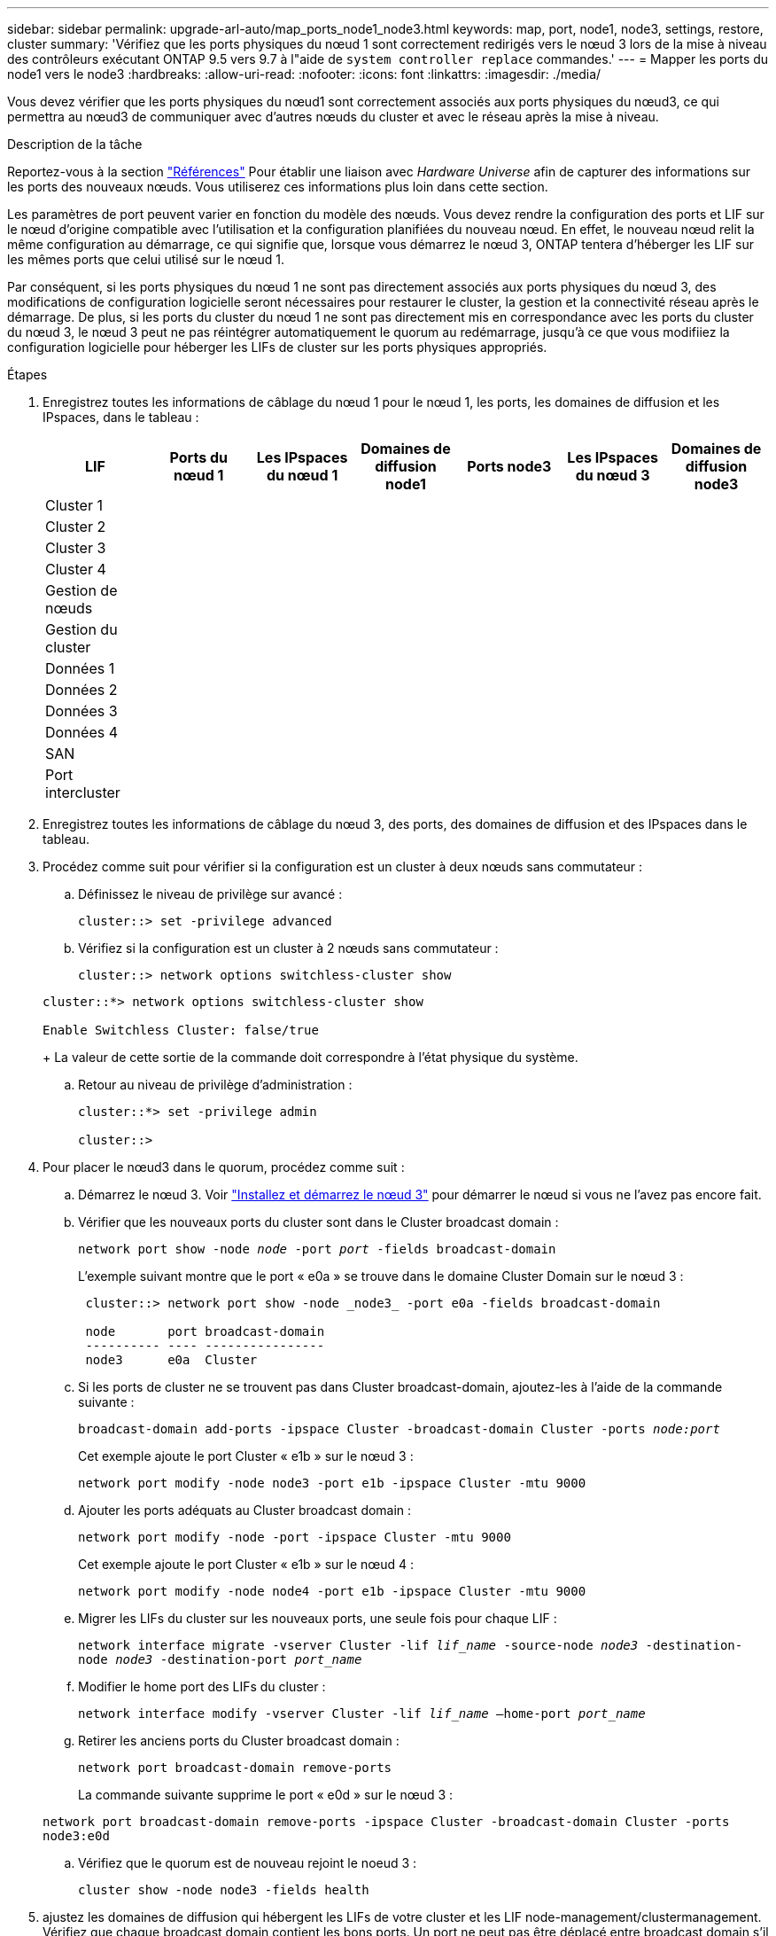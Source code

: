 ---
sidebar: sidebar 
permalink: upgrade-arl-auto/map_ports_node1_node3.html 
keywords: map, port, node1, node3, settings, restore, cluster 
summary: 'Vérifiez que les ports physiques du nœud 1 sont correctement redirigés vers le nœud 3 lors de la mise à niveau des contrôleurs exécutant ONTAP 9.5 vers 9.7 à l"aide de `system controller replace` commandes.' 
---
= Mapper les ports du node1 vers le node3
:hardbreaks:
:allow-uri-read: 
:nofooter: 
:icons: font
:linkattrs: 
:imagesdir: ./media/


[role="lead"]
Vous devez vérifier que les ports physiques du nœud1 sont correctement associés aux ports physiques du nœud3, ce qui permettra au nœud3 de communiquer avec d'autres nœuds du cluster et avec le réseau après la mise à niveau.

.Description de la tâche
Reportez-vous à la section link:other_references.html["Références"] Pour établir une liaison avec _Hardware Universe_ afin de capturer des informations sur les ports des nouveaux nœuds. Vous utiliserez ces informations plus loin dans cette section.

Les paramètres de port peuvent varier en fonction du modèle des nœuds. Vous devez rendre la configuration des ports et LIF sur le nœud d'origine compatible avec l'utilisation et la configuration planifiées du nouveau nœud. En effet, le nouveau nœud relit la même configuration au démarrage, ce qui signifie que, lorsque vous démarrez le nœud 3, ONTAP tentera d'héberger les LIF sur les mêmes ports que celui utilisé sur le nœud 1.

Par conséquent, si les ports physiques du nœud 1 ne sont pas directement associés aux ports physiques du nœud 3, des modifications de configuration logicielle seront nécessaires pour restaurer le cluster, la gestion et la connectivité réseau après le démarrage. De plus, si les ports du cluster du nœud 1 ne sont pas directement mis en correspondance avec les ports du cluster du nœud 3, le nœud 3 peut ne pas réintégrer automatiquement le quorum au redémarrage, jusqu'à ce que vous modifiiez la configuration logicielle pour héberger les LIFs de cluster sur les ports physiques appropriés.

.Étapes
. Enregistrez toutes les informations de câblage du nœud 1 pour le nœud 1, les ports, les domaines de diffusion et les IPspaces, dans le tableau :
+
|===
| LIF | Ports du nœud 1 | Les IPspaces du nœud 1 | Domaines de diffusion node1 | Ports node3 | Les IPspaces du nœud 3 | Domaines de diffusion node3 


| Cluster 1 |  |  |  |  |  |  


| Cluster 2 |  |  |  |  |  |  


| Cluster 3 |  |  |  |  |  |  


| Cluster 4 |  |  |  |  |  |  


| Gestion de nœuds |  |  |  |  |  |  


| Gestion du cluster |  |  |  |  |  |  


| Données 1 |  |  |  |  |  |  


| Données 2 |  |  |  |  |  |  


| Données 3 |  |  |  |  |  |  


| Données 4 |  |  |  |  |  |  


| SAN |  |  |  |  |  |  


| Port intercluster |  |  |  |  |  |  
|===
. Enregistrez toutes les informations de câblage du nœud 3, des ports, des domaines de diffusion et des IPspaces dans le tableau.
. Procédez comme suit pour vérifier si la configuration est un cluster à deux nœuds sans commutateur :
+
.. Définissez le niveau de privilège sur avancé :
+
`cluster::> set -privilege advanced`

.. Vérifiez si la configuration est un cluster à 2 nœuds sans commutateur :
+
`cluster::> network options switchless-cluster show`

+
[listing]
----
cluster::*> network options switchless-cluster show

Enable Switchless Cluster: false/true
----
+
La valeur de cette sortie de la commande doit correspondre à l'état physique du système.

.. Retour au niveau de privilège d'administration :
+
[listing]
----
cluster::*> set -privilege admin

cluster::>
----


. Pour placer le nœud3 dans le quorum, procédez comme suit :
+
.. Démarrez le nœud 3. Voir link:install_boot_node3.html["Installez et démarrez le nœud 3"] pour démarrer le nœud si vous ne l'avez pas encore fait.
.. Vérifier que les nouveaux ports du cluster sont dans le Cluster broadcast domain :
+
`network port show -node _node_ -port _port_ -fields broadcast-domain`

+
L'exemple suivant montre que le port « e0a » se trouve dans le domaine Cluster Domain sur le nœud 3 :

+
[listing]
----
 cluster::> network port show -node _node3_ -port e0a -fields broadcast-domain

 node       port broadcast-domain
 ---------- ---- ----------------
 node3      e0a  Cluster
----
.. Si les ports de cluster ne se trouvent pas dans Cluster broadcast-domain, ajoutez-les à l'aide de la commande suivante :
+
`broadcast-domain add-ports -ipspace Cluster -broadcast-domain Cluster -ports _node:port_`

+
Cet exemple ajoute le port Cluster « e1b » sur le nœud 3 :

+
[listing]
----
network port modify -node node3 -port e1b -ipspace Cluster -mtu 9000
----
.. Ajouter les ports adéquats au Cluster broadcast domain :
+
`network port modify -node -port -ipspace Cluster -mtu 9000`

+
Cet exemple ajoute le port Cluster « e1b » sur le nœud 4 :

+
[listing]
----
network port modify -node node4 -port e1b -ipspace Cluster -mtu 9000
----
.. Migrer les LIFs du cluster sur les nouveaux ports, une seule fois pour chaque LIF :
+
`network interface migrate -vserver Cluster -lif _lif_name_ -source-node _node3_ -destination-node _node3_ -destination-port _port_name_`

.. Modifier le home port des LIFs du cluster :
+
`network interface modify -vserver Cluster -lif _lif_name_ –home-port _port_name_`

.. Retirer les anciens ports du Cluster broadcast domain :
+
`network port broadcast-domain remove-ports`

+
La commande suivante supprime le port « e0d » sur le nœud 3 :

+
`network port broadcast-domain remove-ports -ipspace Cluster -broadcast-domain Cluster ‑ports node3:e0d`

.. Vérifiez que le quorum est de nouveau rejoint le noeud 3 :
+
`cluster show -node node3 -fields health`



. [[auto_map_3_step5]]ajustez les domaines de diffusion qui hébergent les LIFs de votre cluster et les LIF node-management/clustermanagement. Vérifiez que chaque broadcast domain contient les bons ports. Un port ne peut pas être déplacé entre broadcast domain s'il héberge ou héberge un LIF. Il peut donc être nécessaire de migrer et de modifier les LIF comme suit :
+
.. Afficher le home port d'une LIF :
+
`network interface show -fields home-node,home-port`

.. Afficher le broadcast domain contenant ce port :
+
`network port broadcast-domain show -ports _node_name:port_name_`

.. Ajouter ou supprimer des ports des domaines de diffusion :
+
`network port broadcast-domain add-ports`

+
`network port broadcast-domain remove-ports`

.. Modifier le port d'origine d'une LIF :
+
`network interface modify -vserver vserver -lif _lif_name_ –home-port _port_name_`



. Ajustez l'appartenance des broadcast domain des ports réseau utilisés pour les LIFs intercluster à l'aide des mêmes commandes indiquées dans <<auto_map_3_step5,Étape 5>>.
. Ajustez tout autre domaine de diffusion et migrez les LIF de données, le cas échéant, à l'aide des mêmes commandes que celles illustrées dans la <<auto_map_3_step5,Étape 5>>.
. S'il y avait des ports sur le nœud1 qui n'existent plus sur le nœud3, procédez comme suit pour les supprimer :
+
.. Accéder au niveau de privilège avancé sur l'un des nœuds :
+
`set -privilege advanced`

.. Pour supprimer les ports :
+
`network port delete -node _node_name_ -port _port_name_`

.. Revenir au niveau admin:
+
`set -privilege admin`



. Ajustez tous les failover groups LIF :
+
`network interface modify -failover-group _failover_group_ -failover-policy _failover_policy_`

+
La commande suivante définit la règle de basculement sur `broadcast-domain-wide` Et utilise les ports du groupe de basculement « fg1 » en tant que cibles de basculement pour le LIF « data1 » sur le nœud 3 :

+
`network interface modify -vserver node3 -lif data1 failover-policy broadcast-domainwide -failover-group fg1`

+
Reportez-vous à la section link:other_references.html["Références"] Pour accéder à _Network Management_ ou aux _ONTAP 9 Commands: Manuel page Reference_ pour plus d'informations.

. Vérifiez les modifications sur le noeud 3 :
+
`network port show -node node3`

. Chaque LIF de cluster doit écouter sur le port 7700. Vérifiez que les LIFs de cluster écoutent sur le port 7700 :
+
`::> network connections listening show -vserver Cluster`

+
Le port 7700 en écoute sur les ports de cluster est le résultat attendu, comme illustré dans l'exemple suivant pour un cluster à deux nœuds :

+
[listing]
----
Cluster::> network connections listening show -vserver Cluster
Vserver Name     Interface Name:Local Port     Protocol/Service
---------------- ----------------------------  -------------------
Node: NodeA
Cluster          NodeA_clus1:7700               TCP/ctlopcp
Cluster          NodeA_clus2:7700               TCP/ctlopcp
Node: NodeB
Cluster          NodeB_clus1:7700               TCP/ctlopcp
Cluster          NodeB_clus2:7700               TCP/ctlopcp
4 entries were displayed.
----
. Pour chaque LIF de cluster qui ne écoute pas sur le port 7700, régler le statut administratif de la LIF sur `down` puis `up`:
+
`::> net int modify -vserver Cluster -lif _cluster-lif_ -status-admin down; net int modify -vserver Cluster -lif _cluster-lif_ -status-admin up`

+
Répétez l'étape 11 pour vérifier que la LIF de cluster écoute désormais sur le port 7700.


